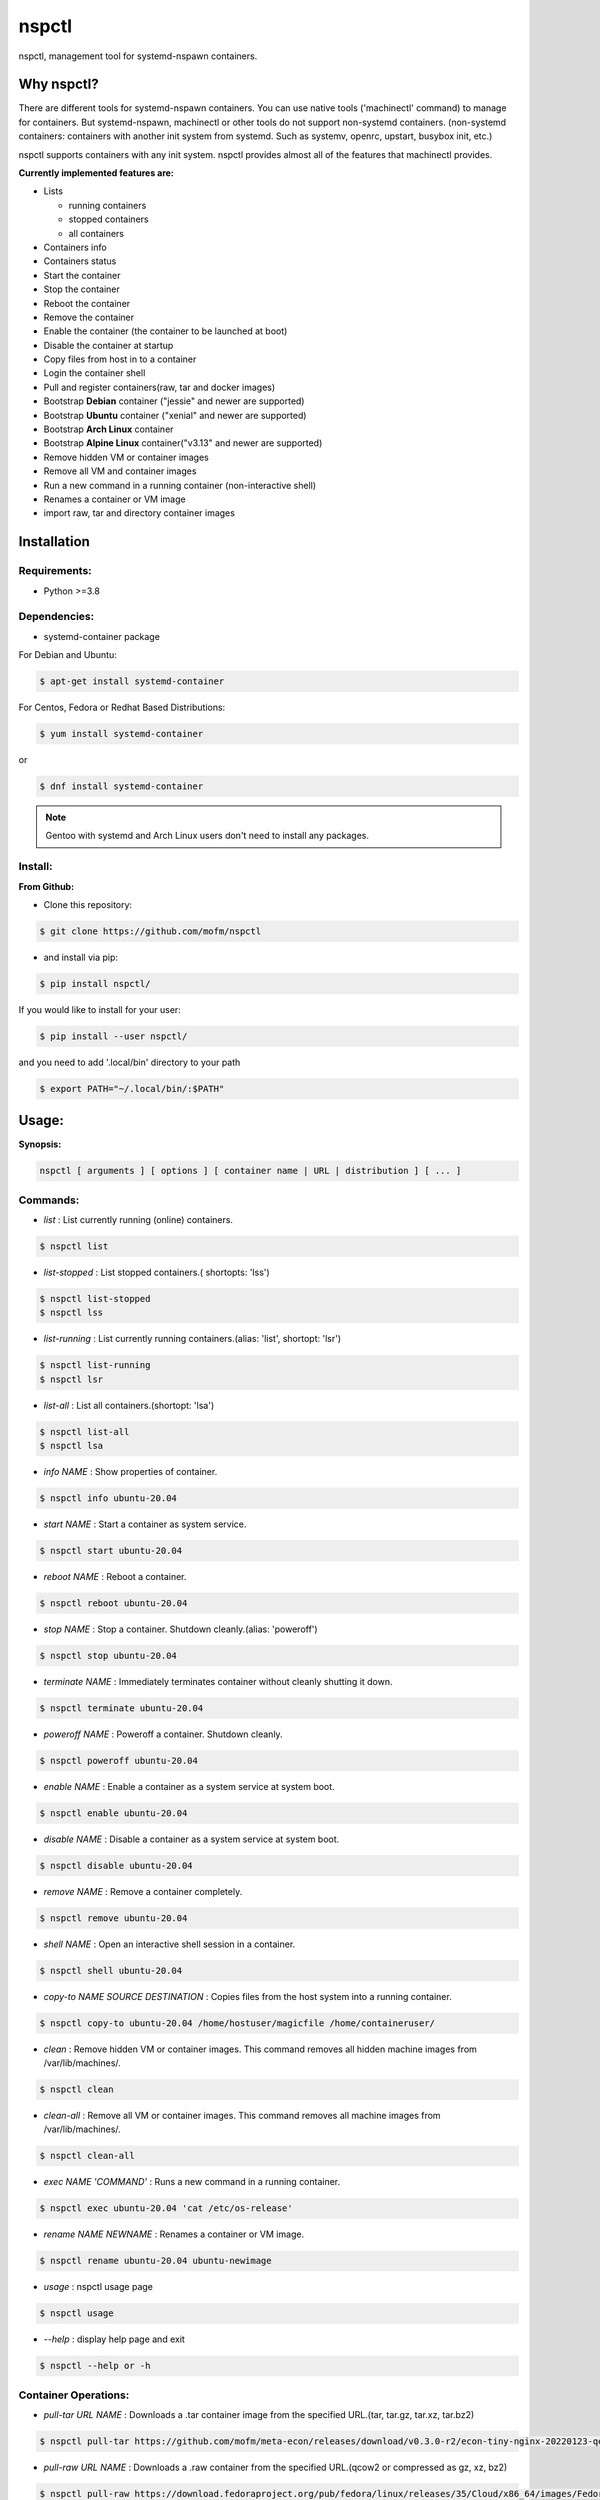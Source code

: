 *******
nspctl
*******

nspctl, management tool for systemd-nspawn containers.


Why nspctl?
###########

There are different tools for systemd-nspawn containers. You can use native tools ('machinectl' command) to manage for containers.
But systemd-nspawn, machinectl or other tools do not support non-systemd containers.
(non-systemd containers: containers with another init system from systemd. Such as systemv, openrc, upstart, busybox init, etc.)

nspctl supports containers with any init system. nspctl provides almost all of the features that machinectl provides.

**Currently implemented features are:**

* Lists

  - running containers
  - stopped containers
  - all containers

* Containers info
* Containers status
* Start the container
* Stop the container
* Reboot the container
* Remove the container
* Enable the container (the container to be launched at boot)
* Disable the container at startup
* Copy files from host in to a container
* Login the container shell
* Pull and register containers(raw, tar and docker images)
* Bootstrap **Debian** container ("jessie" and newer are supported)
* Bootstrap **Ubuntu** container ("xenial" and newer are supported)
* Bootstrap **Arch Linux** container
* Bootstrap **Alpine Linux** container("v3.13" and newer are supported)
* Remove hidden VM or container images
* Remove all VM and container images
* Run a new command in a running container (non-interactive shell)
* Renames a container or VM image
* import raw, tar and directory container images

Installation
############

Requirements:
*************

- Python >=3.8

Dependencies:
*************

- systemd-container package

For Debian and Ubuntu:

.. code-block::

  $ apt-get install systemd-container

For Centos, Fedora or Redhat Based Distributions:

.. code-block::

  $ yum install systemd-container

or

.. code-block::

 $ dnf install systemd-container

.. note::

  Gentoo with systemd and Arch Linux users don't need to install any packages.

Install:
********

**From Github:**

* Clone this repository:

.. code-block::

    $ git clone https://github.com/mofm/nspctl

* and install via pip:

.. code-block::

    $ pip install nspctl/

If you would like to install for your user:

.. code-block::

    $ pip install --user nspctl/

and you need to add '.local/bin' directory to your path

.. code-block::

    $ export PATH="~/.local/bin/:$PATH"

Usage:
######

**Synopsis:**

.. code-block::

  nspctl [ arguments ] [ options ] [ container name | URL | distribution ] [ ... ]

Commands:
*********

- *list* : List currently running (online) containers.

.. code-block::

  $ nspctl list

- *list-stopped* : List stopped containers.( shortopts: 'lss')

.. code-block::

  $ nspctl list-stopped
  $ nspctl lss

- *list-running* : List currently running containers.(alias: 'list', shortopt: 'lsr')

.. code-block::

  $ nspctl list-running
  $ nspctl lsr

- *list-all* : List all containers.(shortopt: 'lsa')

.. code-block::

  $ nspctl list-all
  $ nspctl lsa

- *info NAME* : Show properties of container.

.. code-block::

  $ nspctl info ubuntu-20.04

- *start NAME* : Start a container as system service.

.. code-block::

  $ nspctl start ubuntu-20.04

- *reboot NAME* : Reboot a container.

.. code-block::

  $ nspctl reboot ubuntu-20.04

- *stop NAME* : Stop a container. Shutdown cleanly.(alias: 'poweroff')

.. code-block::

  $ nspctl stop ubuntu-20.04

- *terminate NAME* : Immediately terminates container without cleanly shutting it down.

.. code-block::

  $ nspctl terminate ubuntu-20.04

- *poweroff NAME* : Poweroff a container. Shutdown cleanly.

.. code-block::

  $ nspctl poweroff ubuntu-20.04

- *enable NAME* : Enable a container as a system service at system boot.

.. code-block::

  $ nspctl enable ubuntu-20.04

- *disable NAME* : Disable a container as a system service at system boot.

.. code-block::

  $ nspctl disable ubuntu-20.04

- *remove NAME* : Remove a container completely.

.. code-block::

  $ nspctl remove ubuntu-20.04

- *shell NAME* : Open an interactive shell session in a container.

.. code-block::

  $ nspctl shell ubuntu-20.04

- *copy-to NAME SOURCE DESTINATION* : Copies files from the host system into a running container.

.. code-block::

    $ nspctl copy-to ubuntu-20.04 /home/hostuser/magicfile /home/containeruser/

- *clean* : Remove hidden VM or container images. This command removes all hidden machine images from /var/lib/machines/.

.. code-block::

    $ nspctl clean

- *clean-all* : Remove all VM or container images. This command removes all machine images from /var/lib/machines/.

.. code-block::

    $ nspctl clean-all

- *exec NAME 'COMMAND'* : Runs a new command in a running container.

.. code-block::

    $ nspctl exec ubuntu-20.04 'cat /etc/os-release'

- *rename NAME NEWNAME* : Renames a container or VM image.

.. code-block::

    $ nspctl rename ubuntu-20.04 ubuntu-newimage

- *usage* : nspctl usage page

.. code-block::

    $ nspctl usage

- *--help* : display help page and exit

.. code-block::

    $ nspctl --help or -h


Container Operations:
*********************

- *pull-tar URL NAME* : Downloads a .tar container image from the specified URL.(tar, tar.gz, tar.xz, tar.bz2)

.. code-block::

    $ nspctl pull-tar https://github.com/mofm/meta-econ/releases/download/v0.3.0-r2/econ-tiny-nginx-20220123-qemux86-64.tar.xz econ-nginx

- *pull-raw URL NAME* : Downloads a .raw container from the specified URL.(qcow2 or compressed as gz, xz, bz2)

.. code-block::

    $ nspctl pull-raw https://download.fedoraproject.org/pub/fedora/linux/releases/35/Cloud/x86_64/images/Fedora-Cloud-Base-35-1.2.x86_64.raw.xz fedora-cloud-base-35


- *import-raw IMAGE NAME* : Execute a ``machinectl import-raw`` to import a .qcow2 or raw disk image.

.. code-block::

    $ nspctl import-raw Fedora-Cloud-Base-35-1.2.x86_64.raw.xz fedora-cloud-base-35

- *import-tar IMAGE NAME* : Execute a ``machinectl import-tar`` to import a .tar container image.

.. code-block::

    $ nspctl import-tar econ-tiny-nginx-20220123-qemux86-64.tar.xz econ-nginx

- *import-fs DIRECTORY NAME* : Execute a ``machinectl import-fs`` to import a directory image.

.. code-block::

    $ nspctl import-fs econ-tiny-nginx-20220123 econ-httpd


- *bootstrap NAME DIST VERSION* : Bootstrap a container from package servers. Supported Distributions are Debian, Ubuntu, Arch Linux and Alpine Linux.

.. code-block::

    $ nspctl bootstrap alpine-3.15 alpine latest-stable
    $ nspctl bootstrap ubuntu-20.04 ubuntu focal
    $ nspctl bootstrap debian-latest debian stable
    $ nspctl bootstrap arch-test arch


Help
####

If you run into any problems, please open an issue so it can fixed.

Roadmap
########

nspctl is under development.